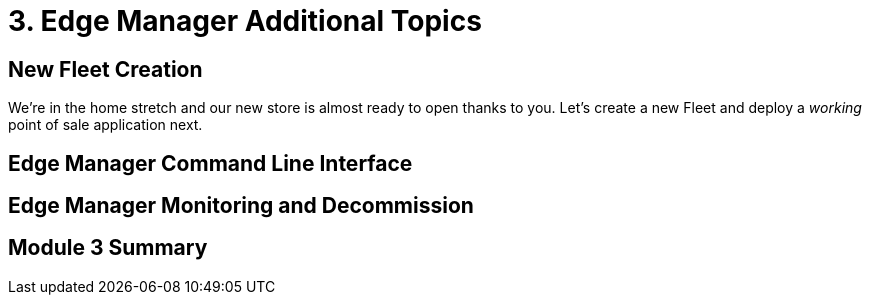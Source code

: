 = 3. Edge Manager Additional Topics

[#newfleetcreation]
== New Fleet Creation

We're in the home stretch and our new store is almost ready to open thanks to you. Let's create a new Fleet and deploy
a _working_ point of sale application next.

[#cli]
== Edge Manager Command Line Interface

[#monitoring]
== Edge Manager Monitoring and Decommission

[#module3summary]
== Module 3 Summary

